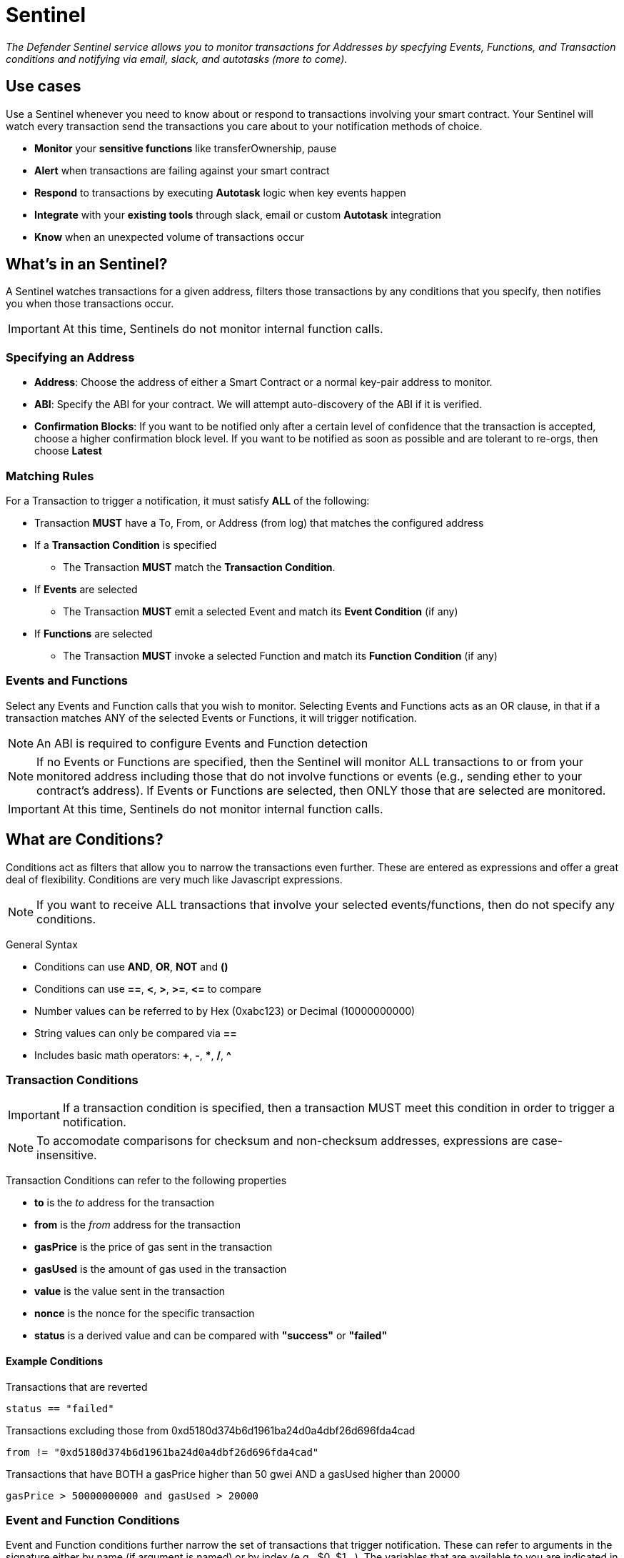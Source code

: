 [[sentinel]]
= Sentinel

_The Defender Sentinel service allows you to monitor transactions for Addresses by specfying Events, Functions, and Transaction conditions and notifying via email, slack, and autotasks (more to come)._

[[use-cases]]
== Use cases

Use a Sentinel whenever you need to know about or respond to transactions involving your smart contract.  Your Sentinel will watch every transaction send the transactions you care about to your notification methods of choice.

* *Monitor* your *sensitive functions* like transferOwnership, pause
* *Alert* when transactions are failing against your smart contract
* *Respond* to transactions by executing *Autotask* logic when key events happen 
* *Integrate* with your *existing tools* through slack, email or custom *Autotask* integration
* *Know* when an unexpected volume of transactions occur

[[whats-in-an-sentinel]]
== What's in an Sentinel?

A Sentinel watches transactions for a given address, filters those transactions by any conditions that you specify, then notifies you when those transactions occur.

IMPORTANT: At this time, Sentinels do not monitor internal function calls.

[[specify-address]]
=== Specifying an Address

* *Address*: Choose the address of either a Smart Contract or a normal key-pair address to monitor.

* *ABI*: Specify the ABI for your contract.  We will attempt auto-discovery of the ABI if it is verified.

* *Confirmation Blocks*: If you want to be notified only after a certain level of confidence that the transaction is accepted, choose a higher confirmation block level.   If you want to be notified as soon as possible and are tolerant to re-orgs, then choose *Latest* 

[[matching-rules]]
=== Matching Rules

For a Transaction to trigger a notification, it must satisfy *ALL* of the following:

* Transaction *MUST* have a To, From, or Address (from log) that matches the configured address

* If a *Transaction Condition* is specified

    ** The Transaction *MUST* match the *Transaction Condition*.

* If *Events* are selected

    ** The Transaction *MUST* emit a selected Event and match its *Event Condition* (if any)

* If *Functions* are selected

    ** The Transaction *MUST* invoke a selected Function and match its *Function Condition* (if any)

[[choose-events-and-functions]]
=== Events and Functions

Select any Events and Function calls that you wish to monitor. Selecting Events and Functions acts as an OR clause, in that if a transaction matches ANY of the selected Events or Functions, it will trigger notification.

NOTE: An ABI is required to configure Events and Function detection

NOTE: If no Events or Functions are specified, then the Sentinel will monitor ALL transactions to or from your monitored address including those that do not involve functions or events (e.g., sending ether to your contract's address).  If Events or Functions are selected, then ONLY those that are selected are monitored.

IMPORTANT: At this time, Sentinels do not monitor internal function calls.

[[specify-conditions]]
== What are Conditions?

Conditions act as filters that allow you to narrow the transactions even further.  These are entered as expressions and offer a great deal of flexibility.  Conditions are very much like Javascript expressions.

NOTE: If you want to receive ALL transactions that involve your selected events/functions, then do not specify any conditions.

General Syntax

* Conditions can use *AND*, *OR*, *NOT* and *()*

* Conditions can use *==*, *&lt;*, *&gt;*, *&gt;=*, *&lt;=* to compare

* Number values can be referred to by Hex (0xabc123) or Decimal (10000000000)

* String values can only be compared via *==*

* Includes basic math operators: *+*, *-*, ***, */*, *^*

=== Transaction Conditions

IMPORTANT: If a transaction condition is specified, then a transaction MUST meet this condition in order to trigger a notification.

NOTE: To accomodate comparisons for checksum and non-checksum addresses, expressions are case-insensitive.

Transaction Conditions can refer to the following properties

* *to* is the _to_ address for the transaction

* *from* is the _from_ address for the transaction

* *gasPrice* is the price of gas sent in the transaction

* *gasUsed* is the amount of gas used in the transaction

* *value* is the value sent in the transaction

* *nonce* is the nonce for the specific transaction

* *status* is a derived value and can be compared with *"success"* or *"failed"*

==== Example Conditions

Transactions that are reverted

[source,jsx]
----
status == "failed"
----

Transactions excluding those from 0xd5180d374b6d1961ba24d0a4dbf26d696fda4cad

[source,jsx]
----
from != "0xd5180d374b6d1961ba24d0a4dbf26d696fda4cad"
----

Transactions that have BOTH a gasPrice higher than 50 gwei AND a gasUsed higher than 20000

[source,jsx]
----
gasPrice > 50000000000 and gasUsed > 20000
----

=== Event and Function Conditions

Event and Function conditions further narrow the set of transactions that trigger notification.  These can refer to arguments in the signature either by name (if argument is named) or by index (e.g., $0, $1...).  The variables that are available to you are indicated in the user interface as you specify these functions.

==== Example Conditions

Transactions that emit a Transfer(...) event with a value between 1 and 100 ETH (in hex)

[source,jsx]
----
// Event Signature: Transfer(address to, address from, uint256 value)
value > 0xde0b6b3a7640000 and value < 0x56bc75e2d63100000 
----

Transactions that emit a ValsEvent(...) event with an array with a first element equal to 5

[source,jsx]
----
// Event Signature: ValsEvent(uint256[3] vals)
vals[0] == 5
----

Transactions that invoke a greet(...) function with an unnamed string of "hello"

[source,jsx]
----
// Function Signature: greet(address, string)
$1 == "hello"
----

[[notifications]]
== Notifications

When triggered, a Sentinel can notify one or more slack webhooks, email lists, or execute an autotask.

=== Slack Configuration

* *Name* is the name for this slack configuration.  For instance, you might name it the name of the channel.

* *Webhook URL* is the URL from your slack management console to use for notification. 

=== Email Configuration

* *Name* is the name for this email list.  (e.g., Developers)

* *Emails* is the list of emails you wish to notify.  These can be comma or semicolon-delimited.

=== Autotask

IMPORTANT: Autotask executions are subject to quotas.  After a quota is exhausted, the autotask will no longer execute.  If you need to raise your Autotask execution quotas, please let us know at  defender@openzeppelin.com with a description of your use case.

If an autotask is selected, then the autotask will receive a body property containing the transaction details for the triggering transaction.  The autotask can then perform custom logic and reach out to external APIs as needed.

== Control Notify Rate

Once you have specified your conditions as desired, there are two ways to limit the number of notifications: Alert and Timeout.  These are meant to be used together to achieve a wide range of alerting behaviors.

=== Alert Threshold

To be alerted when matching transactions exceed a threshold, use an alert threshold.  

NOTE: This threshold is evaluated for each transaction.  Once a threshold is exceeded then notifications will continue to fire until the amount falls below the threshold in the time window immediately prior to _the current_ transaction.  Consider using a Timeout value to prevent subsequent notifications.

* *Amount* is the number of times this sentinel must trigger before firing a notification.

* *Window* is the number of seconds that is considered

Example:

*At least 5 times within an hour* should specify an Amount of 5 and a Window of 3600 seconds.

=== Timeout

If you do not wish to receive a notification more than a certain rate, consider using a Timeout.  This will effectively prevent notifications for a certain duration after a notification is sent.  

* *Timeout* is the number of seconds to wait between notifications 

Example:

*Avoid notifying more than once per hour* should specify a Timeout of 3600

[[pausing]]
== Pausing

Pausing a Sentinel will pause the monitoring of your address.